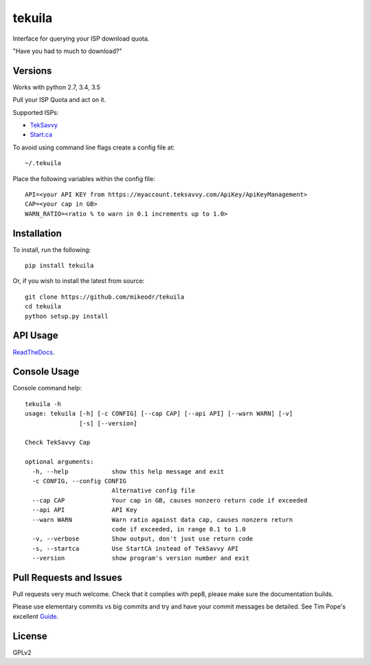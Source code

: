 tekuila
=============

Interface for querying your ISP download quota.

"Have you had to much to download?"

|travis| |version| |ghversion| |license|

Versions
--------

Works with python 2.7, 3.4, 3.5

Pull your ISP Quota and act on it.

Supported ISPs:

- `TekSavvy`_
- `Start.ca`_

To avoid using command line flags create a config file at::

    ~/.tekuila

Place the following variables within the config file::

    API=<your API KEY from https://myaccount.teksavvy.com/ApiKey/ApiKeyManagement>
    CAP=<your cap in GB>
    WARN_RATIO=<ratio % to warn in 0.1 increments up to 1.0>

Installation
------------

To install, run the following::

    pip install tekuila

Or, if you wish to install the latest from source::

    git clone https://github.com/mikeodr/tekuila
    cd tekuila
    python setup.py install

API Usage
---------

`ReadTheDocs`_.

Console Usage
-------------

Console command help::

    tekuila -h
    usage: tekuila [-h] [-c CONFIG] [--cap CAP] [--api API] [--warn WARN] [-v]
                   [-s] [--version]

    Check TekSavvy Cap

    optional arguments:
      -h, --help            show this help message and exit
      -c CONFIG, --config CONFIG
                            Alternative config file
      --cap CAP             Your cap in GB, causes nonzero return code if exceeded
      --api API             API Key
      --warn WARN           Warn ratio against data cap, causes nonzero return
                            code if exceeded, in range 0.1 to 1.0
      -v, --verbose         Show output, don't just use return code
      -s, --startca         Use StartCA instead of TekSavvy API
      --version             show program's version number and exit

Pull Requests and Issues
------------------------

Pull requests very much welcome.
Check that it complies with pep8, please make sure the documentation builds.

Please use elementary commits vs big commits and try and have your commit
messages be detailed. See Tim Pope's excellent `Guide`_.

License
-------
GPLv2

.. _Guide: http://tbaggery.com/2008/04/19/a-note-about-git-commit-messages.html
.. _ReadTheDocs: http://tekuila.readthedocs.io/en/latest/
.. _TekSavvy: https://teksavvy.com/
.. _Start.ca: https://www.start.ca/

.. |travis| image:: https://img.shields.io/travis/mikeodr/tekuila.svg
        :target: https://travis-ci.org/mikeodr/tekuila
        :alt: Build Status

.. |license| image:: https://img.shields.io/pypi/l/tekuila.svg
        :target: https://pypi.python.org/pypi/tekuila/
        :alt: License

.. |version| image:: https://img.shields.io/pypi/v/tekuila.png
        :target: https://pypi.python.org/pypi/tekuila/
        :alt: Latest Version released on PyPi

.. |ghversion| image:: https://img.shields.io/github/release/mikeodr/tekuila.svg
        :target: https://github.com/mikeodr/tekuila/releases
        :alt: Latest Version released on Github

